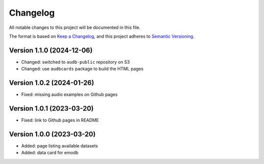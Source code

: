 Changelog
=========

All notable changes to this project will be documented in this file.

The format is based on `Keep a Changelog`_,
and this project adheres to `Semantic Versioning`_.


Version 1.1.0 (2024-12-06)
--------------------------

* Changed: switched to ``audb-public`` repository on S3
* Changed: use ``audbcards`` package to build the HTML pages


Version 1.0.2 (2024-01-26)
--------------------------

* Fixed: missing audio examples on Github pages


Version 1.0.1 (2023-03-20)
--------------------------

* Fixed: link to Github pages in README


Version 1.0.0 (2023-03-20)
--------------------------

* Added: page listing available datasets
* Added: data card for emodb


.. _Keep a Changelog: https://keepachangelog.com/en/1.0.0/
.. _Semantic Versioning: https://semver.org/spec/v2.0.0.html
